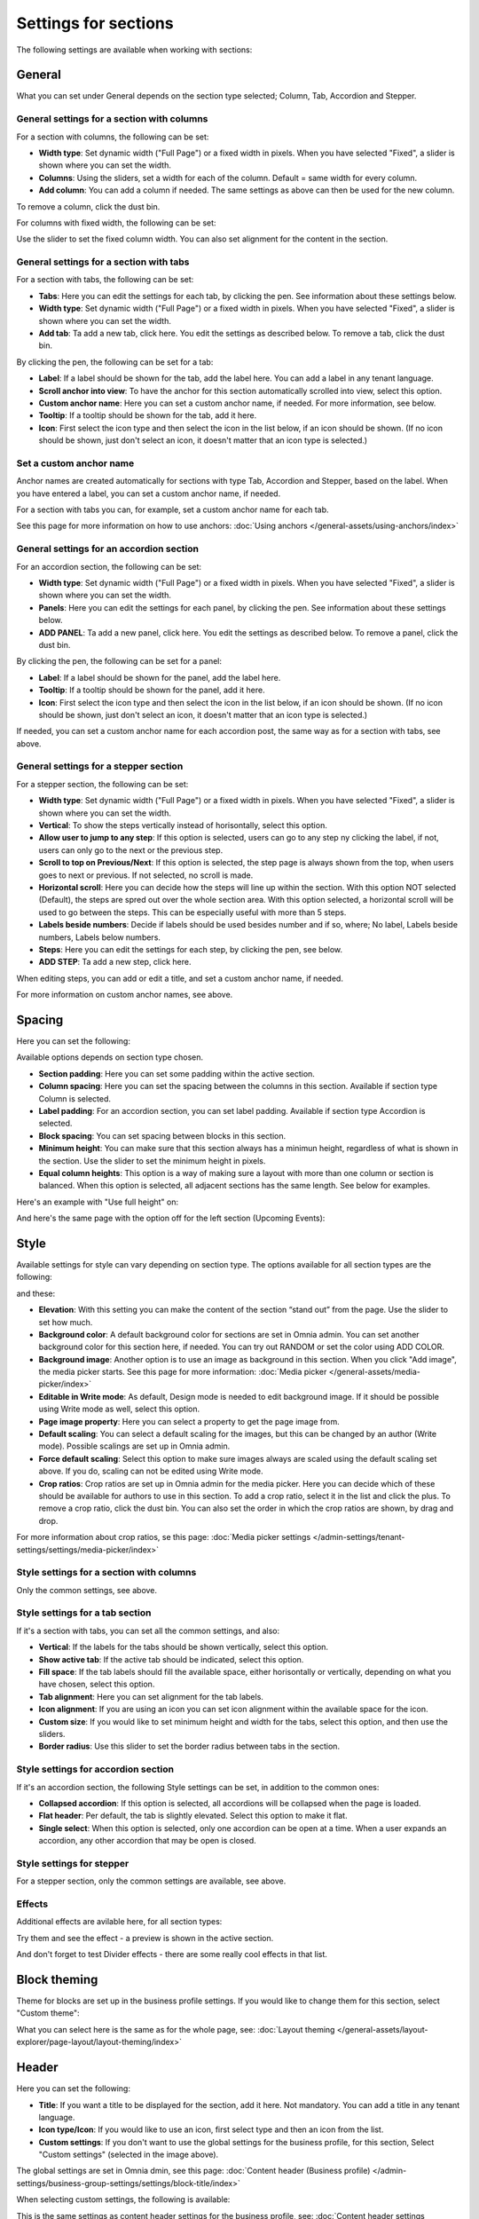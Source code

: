 Settings for sections
=======================

The following settings are available when working with sections:

.. image:: section-settings-76.png

General
**********
What you can set under General depends on the section type selected; Column, Tab, Accordion and Stepper.

General settings for a section with columns
------------------------------------------------
For a section with columns, the following can be set:

.. image:: page-types-general-new3.png

+ **Width type**: Set dynamic width ("Full Page") or a fixed width in pixels. When you have selected "Fixed", a slider is shown where you can set the width.
+ **Columns**: Using the sliders, set a width for each of the column. Default = same width for every column.
+ **Add column**: You can add a column if needed. The same settings as above can then be used for the new column. 

To remove a column, click the dust bin. 

For columns with fixed width, the following can be set:

.. image:: fixed-width-column.png

Use the slider to set the fixed column width. You can also set alignment for the content in the section.

General settings for a section with tabs
-----------------------------------------
For a section with tabs, the following can be set:

.. image:: page-types-general-tabs-77.png

+ **Tabs**: Here you can edit the settings for each tab, by clicking the pen. See information about these settings below.
+ **Width type**: Set dynamic width ("Full Page") or a fixed width in pixels. When you have selected "Fixed", a slider is shown where you can set the width.
+ **Add tab**: Ta add a new tab, click here. You edit the settings as described below. To remove a tab, click the dust bin. 

By clicking the pen, the following can be set for a tab:

.. image:: page-types-tabs-pen-77.png

+ **Label**: If a label should be shown for the tab, add the label here. You can add a label in any tenant language. 
+ **Scroll anchor into view**: To have the anchor for this section automatically scrolled into view, select this option.
+ **Custom anchor name**: Here you can set a custom anchor name, if needed. For more information, see below.
+ **Tooltip**: If a tooltip should be shown for the tab, add it here.
+ **Icon**: First select the icon type and then select the icon in the list below, if an icon should be shown. (If no icon should be shown, just don't select an icon, it doesn't matter that an icon type is selected.)

Set a custom anchor name
---------------------------
Anchor names are created automatically for sections with type Tab, Accordion and Stepper, based on the label. When you have entered a label, you can set a custom anchor name, if needed.

For a section with tabs you can, for example, set a custom anchor name for each tab.

See this page for more information on how to use anchors: :doc:`Using anchors </general-assets/using-anchors/index>`

General settings for an accordion section
--------------------------------------------
For an accordion section, the following can be set:

.. image:: page-types-general-accordion.png

+ **Width type**: Set dynamic width ("Full Page") or a fixed width in pixels. When you have selected "Fixed", a slider is shown where you can set the width.
+ **Panels**: Here you can edit the settings for each panel, by clicking the pen. See information about these settings below.
+ **ADD PANEL**: Ta add a new panel, click here. You edit the settings as described below. To remove a panel, click the dust bin. 

By clicking the pen, the following can be set for a panel:

+ **Label**: If a label should be shown for the panel, add the label here.
+ **Tooltip**: If a tooltip should be shown for the panel, add it here.
+ **Icon**: First select the icon type and then select the icon in the list below, if an icon should be shown. (If no icon should be shown, just don't select an icon, it doesn't matter that an icon type is selected.)

If needed, you can set a custom anchor name for each accordion post, the same way as for a section with tabs, see above.

General settings for a stepper section
--------------------------------------------
For a stepper section, the following can be set:

.. image:: page-types-general-stepper-78.png

+ **Width type**: Set dynamic width ("Full Page") or a fixed width in pixels. When you have selected "Fixed", a slider is shown where you can set the width.
+ **Vertical**: To show the steps vertically instead of horisontally, select this option.
+ **Allow user to jump to any step**: If this option is selected, users can go to any step ny clicking the label, if not, users can only go to the next or the previous step.
+ **Scroll to top on Previous/Next**: If this option is selected, the step page is always shown from the top, when users goes to next or previous. If not selected, no scroll is made.
+ **Horizontal scroll**: Here you can decide how the steps will line up within the section. With this option NOT selected (Default), the steps are spred out over the whole section area. With this option selected, a horizontal scroll will be used to go between the steps. This can be especially useful with more than 5 steps. 
+ **Labels beside numbers**: Decide if labels should be used besides number and if so, where; No label, Labels beside numbers, Labels below numbers.
+ **Steps**: Here you can edit the settings for each step, by clicking the pen, see below.
+ **ADD STEP**: Ta add a new step, click here.  

When editing steps, you can add or edit a title, and set a custom anchor name, if needed.

.. image:: stepper-steps.png

For more information on custom anchor names, see above.

Spacing
***********
Here you can set the following:

.. image:: page-types-spacing-77.png

Available options depends on section type chosen.

+ **Section padding**: Here you can set some padding within the active section.
+ **Column spacing**: Here you can set the spacing between the columns in this section. Available if section type Column is selected.
+ **Label padding**: For an accordion section, you can set label padding. Available if section type Accordion is selected.
+ **Block spacing**: You can set spacing between blocks in this section. 
+ **Minimum height**: You can make sure that this section always has a minimun height, regardless of what is shown in the section. Use the slider to set the minimum height in pixels.
+ **Equal column  heights**: This option is a way of making sure a layout with more than one column or section is balanced. When this option is selected, all adjacent sections has the same length. See below for examples.

Here's an example with "Use full height" on:

.. image:: full-height-on.png

And here's the same page with the option off for the left section (Upcoming Events):

.. image:: full-height-off.png

Style
************
Available settings for style can vary depending on section type. The options available for all section types are the following:

.. image:: page-types-style-77-1.png

and these:

.. image:: page-types-style-77-2.png

+ **Elevation**: With this setting you can make the content of the section “stand out” from the page. Use the slider to set how much.
+ **Background color**: A default background color for sections are set in Omnia admin. You can set another background color for this section here, if needed. You can try out RANDOM or set the color using ADD COLOR.
+ **Background image**: Another option is to use an image as background in this section. When you click "Add image", the media picker starts. See this page for more information: :doc:`Media picker </general-assets/media-picker/index>`
+ **Editable in Write mode**: As default, Design mode is needed to edit background image. If it should be possible using Write mode as well, select this option.
+ **Page image property**: Here you can select a property to get the page image from.
+ **Default scaling**: You can select a default scaling for the images, but this can be changed by an author (Write mode). Possible scalings are set up in Omnia admin.
+ **Force default scaling**: Select this option to make sure images always are scaled using the default scaling set above. If you do, scaling can not be edited using Write mode.
+ **Crop ratios**: Crop ratios are set up in Omnia admin for the media picker. Here you can decide which of these should be available for authors to use in this section. To add a crop ratio, select it in the list and click the plus. To remove a crop ratio, click the dust bin. You can also set the order in which the crop ratios are shown, by drag and drop.

For more information about crop ratios, se this page: :doc:`Media picker settings </admin-settings/tenant-settings/settings/media-picker/index>`

Style settings for a section with columns
-------------------------------------------
Only the common settings, see above.

Style settings for a tab section
-----------------------------------
If it's a section with tabs, you can set all the common settings, and also:

.. image:: page-types-style-tabs-77.png

+ **Vertical**: If the labels for the tabs should be shown vertically, select this option.
+ **Show active tab**: If the active tab should be indicated, select this option.
+ **Fill space**: If the tab labels should fill the available space, either horisontally or vertically, depending on what you have chosen, select this option.
+ **Tab alignment**: Here you can set alignment for the tab labels.
+ **Icon alignment**: If you are using an icon you can set icon alignment within the available space for the icon.
+ **Custom size**: If you would like to set minimum height and width for the tabs, select this option, and then use the sliders.
+ **Border radius**: Use this slider to set the border radius between tabs in the section.

Style settings for accordion section
---------------------------------------
If it's an accordion section, the following Style settings can be set, in addition to the common ones:

.. image:: page-types-style-accordion-77.png

+ **Collapsed accordion**: If this option is selected, all accordions will be collapsed when the page is loaded.
+ **Flat header**: Per default, the tab is slightly elevated. Select this option to make it flat.
+ **Single select**: When this option is selected, only one accordion can be open at a time. When a user expands an accordion, any other accordion that may be open is closed.

Style settings for stepper
------------------------------
For a stepper section, only the common settings are available, see above.

Effects
--------
Additional effects are avilable here, for all section types:

.. image:: sections-effects-77.png

Try them and see the effect - a preview is shown in the active section.

And don't forget to test Divider effects - there are some really cool effects in that list.

Block theming
**************
Theme for blocks are set up in the business profile settings. If you would like to change them for this section, select "Custom theme":

.. image:: section-custom-theme.png

What you can select here is the same as for the whole page, see: :doc:`Layout theming </general-assets/layout-explorer/page-layout/layout-theming/index>`

Header
****************
Here you can set the following:

.. image:: page-types-settings-header-77.png

+ **Title**: If you want a title to be displayed for the section, add it here. Not mandatory. You can add a title in any tenant language. 
+ **Icon type/Icon**: If you would like to use an icon, first select type and then an icon from the list.
+ **Custom settings**: If you don't want to use the global settings for the business profile, for this section, Select "Custom settings" (selected in the image above). 

The global settings are set in Omnia dmin, see this page: :doc:`Content header (Business profile) </admin-settings/business-group-settings/settings/block-title/index>`

When selecting custom settings, the following is available:

.. image:: page-types-settings-header-custom-new4.png

This is the same settings as content header settings for the business profile, see: :doc:`Content header settings (Business profile) </admin-settings/business-group-settings/settings/block-title/index>`

Targeting
***************
A section can be targeted by using this setting:

.. image:: page-types-settings-targeting-new2.png

Targeting for a section works the same way as targeting in many other parts of Omnia. See this page for more information: :doc:`Using targeting </general-assets/targeting-in-omnia/index>`

Advanced
*******************
The following settings are found here:

.. image:: page-types-settings-advanced-76.png

+ **Disable lazy load**: If you need to disable lazy load for this section, select this option. Note that you set this for the active section only. If you need to do this for other sections on the page, repeat the process.
+ **Custom CSS classes/Custom CSS styling**: If you know how, you can use these fields for custom styling, for the active section.

